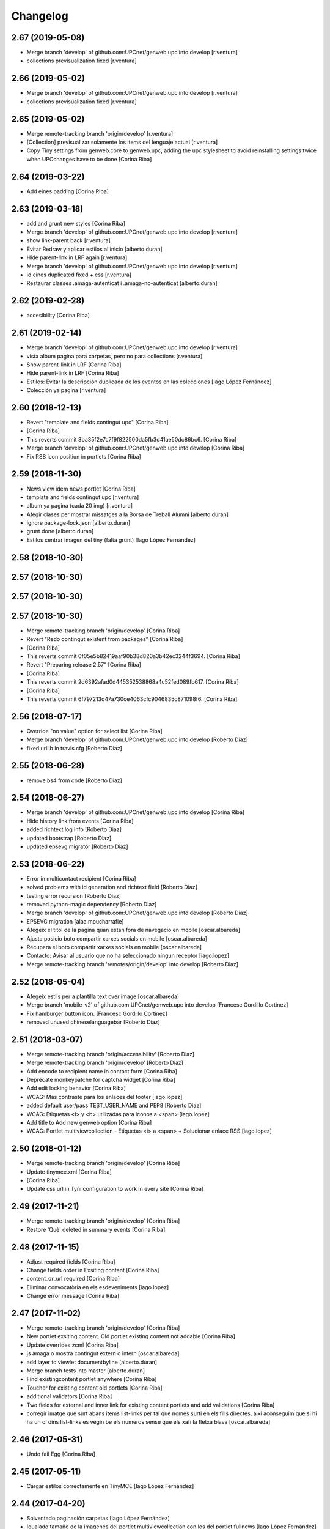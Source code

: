 Changelog
=========

2.67 (2019-05-08)
-----------------

* Merge branch 'develop' of github.com:UPCnet/genweb.upc into develop [r.ventura]
* collections previsualization fixed [r.ventura]

2.66 (2019-05-02)
-----------------

* Merge branch 'develop' of github.com:UPCnet/genweb.upc into develop [r.ventura]
* collections previsualization fixed [r.ventura]

2.65 (2019-05-02)
-----------------

* Merge remote-tracking branch 'origin/develop' [r.ventura]
* [Collection] previsualizar solamente los items del lenguaje actual [r.ventura]
* Copy Tiny settings from genweb.core to genweb.upc, adding the upc stylesheet to avoid reinstalling settings twice when UPCchanges have to be done [Corina Riba]

2.64 (2019-03-22)
-----------------

* Add eines padding [Corina Riba]

2.63 (2019-03-18)
-----------------

* add and grunt new styles [Corina Riba]
* Merge branch 'develop' of github.com:UPCnet/genweb.upc into develop [r.ventura]
* show link-parent back [r.ventura]
* Evitar Redraw y aplicar estilos al inicio [alberto.duran]
* Hide parent-link in LRF again [r.ventura]
* Merge branch 'develop' of github.com:UPCnet/genweb.upc into develop [r.ventura]
* id eines duplicated fixed + css [r.ventura]
* Restaurar classes .amaga-autenticat i .amaga-no-autenticat [alberto.duran]

2.62 (2019-02-28)
-----------------

* accesibility [Corina Riba]

2.61 (2019-02-14)
-----------------

* Merge branch 'develop' of github.com:UPCnet/genweb.upc into develop [r.ventura]
* vista album pagina para carpetas, pero no para collections [r.ventura]
* Show parent-link in LRF [Corina Riba]
* Hide parent-link in LRF [Corina Riba]
* Estilos: Evitar la descripción duplicada de los eventos en las colecciones [Iago López Fernández]
* Colección ya pagina [r.ventura]

2.60 (2018-12-13)
-----------------

* Revert "template and fields contingut upc" [Corina Riba]
*  [Corina Riba]
* This reverts commit 3ba35f2e7c7f9f822500da5fb3d41ae50dc86bc6. [Corina Riba]
* Merge branch 'develop' of github.com:UPCnet/genweb.upc into develop [Corina Riba]
* Fix RSS icon position in portlets [Corina Riba]

2.59 (2018-11-30)
-----------------

* News view idem news portlet [Corina Riba]
* template and fields contingut upc [r.ventura]
* album ya pagina (cada 20 img) [r.ventura]
* Afegir clases per mostrar missatges a la Borsa de Treball Alumni [alberto.duran]
* ignore package-lock.json [alberto.duran]
* grunt done [alberto.duran]
* Estilos centrar imagen del tiny (falta grunt) [Iago López Fernández]

2.58 (2018-10-30)
-----------------



2.57 (2018-10-30)
-----------------



2.57 (2018-10-30)
-----------------



2.57 (2018-10-30)
-----------------

* Merge remote-tracking branch 'origin/develop' [Corina Riba]
* Revert "Redo contingut existent from packages" [Corina Riba]
*  [Corina Riba]
* This reverts commit 0f05e5b82419aaf90b38d820a3b42ec3244f3694. [Corina Riba]
* Revert "Preparing release 2.57" [Corina Riba]
*  [Corina Riba]
* This reverts commit 2d6392afad0d445352538868a4c52fed089fb617. [Corina Riba]
*  [Corina Riba]
* This reverts commit 6f797213d47a730ce4063cfc9046835c871098f6. [Corina Riba]

2.56 (2018-07-17)
-----------------

* Override "no value" option for select list [Corina Riba]
* Merge branch 'develop' of github.com:UPCnet/genweb.upc into develop [Roberto Diaz]
* fixed urllib in travis cfg [Roberto Diaz]

2.55 (2018-06-28)
-----------------

* remove bs4 from code [Roberto Diaz]

2.54 (2018-06-27)
-----------------

* Merge branch 'develop' of github.com:UPCnet/genweb.upc into develop [Corina Riba]
* Hide history link from events [Corina Riba]
* added richtext log info [Roberto Diaz]
* updated bootstrap [Roberto Diaz]
* updated epsevg migrator [Roberto Diaz]

2.53 (2018-06-22)
-----------------

* Error in multicontact recipient [Corina Riba]
* solved problems with id generation and richtext field [Roberto Diaz]
* testing error recursion [Roberto Diaz]
* removed python-magic dependency [Roberto Diaz]
* Merge branch 'develop' of github.com:UPCnet/genweb.upc into develop [Roberto Diaz]
* EPSEVG migration [alaa.moucharrafie]
* Afegeix el titol de la pagina quan estan fora de navegacio en mobile [oscar.albareda]
* Ajusta posicio boto compartir xarxes socials en mobile [oscar.albareda]
* Recupera el boto compartir xarxes socials en mobile [oscar.albareda]
* Contacto: Avisar al usuario que no ha seleccionado ningun receptor [iago.lopez]
* Merge remote-tracking branch 'remotes/origin/develop' into develop [Roberto Diaz]

2.52 (2018-05-04)
-----------------

* Afegeix estils per a plantilla text over image [oscar.albareda]
* Merge branch 'mobile-v2' of github.com:UPCnet/genweb.upc into develop [Francesc Gordillo Cortinez]
* Fix hamburger button icon. [Francesc Gordillo Cortinez]
* removed unused  chineselanguagebar [Roberto Diaz]

2.51 (2018-03-07)
-----------------

* Merge remote-tracking branch 'origin/accessibility' [Roberto Diaz]
* Merge remote-tracking branch 'origin/develop' [Roberto Diaz]
* Add encode to recipient name in contact form [Corina Riba]
* Deprecate monkeypatche for captcha widget [Corina Riba]
* Add edit locking behavior [Corina Riba]
* WCAG: Más contraste para los enlaces del footer [iago.lopez]
* added default user/pass TEST_USER_NAME and PEP8 [Roberto Diaz]
* WCAG: Etiquetas <i> y <b> utilizadas para iconos a <span> [iago.lopez]
* Add title to Add new genweb option [Corina Riba]
* WCAG: Portlet multiviewcollection - Etiquetas <i> a <span> + Solucionar enlace RSS [iago.lopez]

2.50 (2018-01-12)
-----------------

* Merge remote-tracking branch 'origin/develop' [Corina Riba]
* Update tinymce.xml [Corina Riba]
*  [Corina Riba]
* Update css url in Tyni configuration to work in every site [Corina Riba]

2.49 (2017-11-21)
-----------------

* Merge remote-tracking branch 'origin/develop' [Corina Riba]
* Restore 'Què' deleted in summary events [Corina Riba]

2.48 (2017-11-15)
-----------------

* Adjust required fields [Corina Riba]
* Change fields order in Exsiting content [Corina Riba]
* content_or_url required [Corina Riba]
* Eliminar convocatòria en els esdeveniments [iago.lopez]
* Change error message [Corina Riba]

2.47 (2017-11-02)
-----------------

* Merge remote-tracking branch 'origin/develop' [Corina Riba]
* New portlet exsiting content. Old portlet existing content not addable [Corina Riba]
* Update overrides.zcml [Corina Riba]
* js amaga o mostra contingut extern o intern [oscar.albareda]
* add layer to viewlet documentbyline [alberto.duran]
* Merge branch tests into master [alberto.duran]
* Find existingcontent portlet anywhere [Corina Riba]
* Toucher for existing content old portlets [Corina Riba]
* additional validators [Corina Riba]
* Two fields for external and inner link for existing content portlets and add validations [Corina Riba]
* corregir imatge que surt abans items list-links per tal que nomes surti en els fills directes, aixi aconseguim que si hi ha un ol dins list-links es vegin be els numeros sense que els xafi la fletxa blava [oscar.albareda]

2.46 (2017-05-31)
-----------------

* Undo fail Egg [Corina Riba]

2.45 (2017-05-11)
-----------------

* Cargar estilos correctamente en TinyMCE [Iago López Fernández]

2.44 (2017-04-20)
-----------------

* Solventado paginación carpetas [Iago López Fernández]
* Igualado tamaño de la imagenes del portlet multiviewcollection con los del portlet fullnews [Iago López Fernández]
* Eliminado el campo Qué [Iago López Fernández]

2.43 (2017-04-05)
-----------------

* Borrar pruebas subidas por error [Corina Riba]

2.42 (2017-04-03)
-----------------

* Add new enquesta.py url [Corina Riba]
* New feature SPRL [Corina Riba]
* Merge branch 'master' of https://github.com/UPCnet/genweb.upc [Iago López Fernández]
* Remove changes WCAG [Iago López Fernández]
* Restore contact code deleted by error [Corina Riba]
* WCAG: añadido más contraste en los enlaces [Iago López Fernández]

2.41 (2017-03-22)
-----------------

* Hide send event to attendees button [Corina Riba]

2.40 (2017-03-13)
-----------------

* Add checkbox to accept privacy policy [Corina Riba]
* decode subject for email in convocatoria [alberto.duran]

2.39 (2017-03-09)
-----------------

* codify location of event [alberto.duran]
* Afegir convocatòria en els esdeveniments [Iago López Fernández]
* solve enconding problems with events to agendaupc [alberto.duran]
* Make graella de portlets translatable [alberto.duran]
* existing content i forms per link intern [alberto.duran]

2.38 (2017-02-15)
-----------------

* accents en cerca local existing content [alberto.duran]
* ajustar grandaria imatges multicolview [Iago López Fernández]

2.37 (2017-02-07)
-----------------

* existing content search in plone site [alberto.duran]
* description for Window content type [alberto.duran]

2.36 (2017-02-01)
-----------------

* existing content search in plone site [alberto.duran]
* description for Window content type [alberto.duran]

2.35 (2016-12-19)
-----------------

* Filter images out of recent portlet [Santi]
*  [Santi]
* Filter images out of recent portlet and recently_modified view. [Santi]
* See ticket 709406. [Santi]

2.34 (2016-12-15)
-----------------

* Add Multi-view Collection portlet [Santi]
* fix list style, force left bullet only on direct li siblings [oscar.albareda]
* Hide text attr in listing_view for Folders [Santi]
* Merge branch 'master' of github.com:UPCnet/genweb.upc [Alberto Duran]
* Noticias sin acento [Alberto Duran]
* Treure espai extra enllaços obrir en finestra nova [Santi]
* Highlight important items* on folder_contents view [Santi]
*  [Santi]
* *Important items have attribute 'is_important' set to True. [Santi]
* See ticket 702316. [Santi]

2.33 (2016-11-14)
-----------------

* add extra background colors [oscar.albareda]
* canvi querys coleccions aggregator noticies i esdeveniments i tipus per defecte [Alberto Duran]
* correcio data creacio vista extesa [Alberto Duran]
* aremoved commented content [Roberto Diaz]

2.32 (2016-10-24)
-----------------

* restyling content related items [oscar.albareda]
* increase line-height to h2 [oscar.albareda]
* subir los js optimizados al inicio de la pagina [Paco Gregori]
* mimic subnavbar behavior on news listing portlet [oscar.albareda]
* add default values to colors in dynamicCSS [oscar.albareda]
* Update travis.cfg [Alberto Duran]

2.31 (2016-10-04)
-----------------

* add bottom border to 2col news portlet layout [oscar.albareda]
* no exposar sitemap al crear n2 o n3 [Alberto Duran]

2.30 (2016-09-15)
-----------------
* per defecte or a les coleccions [Alberto Duran]

2.29 (2016-09-13)
-----------------

* instalar nou js de coleccions al instalar [Alberto Duran]
* refactor coleccions [Alberto Duran]
* js for CollectionCustom [Alberto Duran]
* Collection Custom: and/or between tags [Alberto Duran]
* Compile for genweb.kbtic changes [Santiago Cortes]
* added tal:comments [roberto.diaz]
* added LOG messages to setup-view [roberto.diaz]

2.28 (2016-07-21)
-----------------

* More article styles [Corina Riba]
* Article view style [Corina Riba]
* Article view [Corina Riba]
* Styles [Corina Riba]
* Merge branch 'master' of github.com:UPCnet/genweb.upc [Corina Riba]
* Article [Corina Riba]
* changes rendiment [root@peterpre]
* visualitzar historial correctament [Alberto Duran]
* Merge branch 'master' of github.com:UPCnet/genweb.upc [Corina Riba]
* Add article view and delete serveistic view [Corina Riba]

2.27 (2016-07-06)
-----------------

* fix mobile custom link and menu-1 [oscar.albareda]

2.26 (2016-07-06)
-----------------

* fix tools menu in mobile version: search box, language selector, padding & margin [oscar.albareda]

2.25 (2016-06-30)
-----------------

* css nou portlet noticies compilat [Alberto Duran]

2.24 (2016-06-29)
-----------------

* compiled style: remove helvetica neue and change order to Arial, Helvetica [oscar.albareda]
* style: remove helvetica neue and change order to Arial, Helvetica [oscar.albareda]
* indenpendent view for subhome type [Alberto Duran]
* estilos notícias [Corina Riba]
* styling new views in fullnews portlet [oscar.albareda]

2.23 (2016-06-16)
-----------------

* css oscar compiled [Alberto Duran]
* Optimized setup-view buttons [Corina Riba]
* Merge branch 'master' of github.com:UPCnet/genweb.upc [Corina Riba]
* Add cache config option [Corina Riba]
* parche per a fixers compartits hasta nueva version PAM [Alberto Duran]
* add new styles: align-justify, purple-background, pink-background, orange-background, blueDark-background, gray-background, grayLight-background, grayLighter-background [oscar.albareda]
* fix navigation style level 3 & 4 [oscar.albareda]
* Protect contact data [Corina Riba]
* css oscar changes compiled [Alberto Duran]

2.22 (2016-06-03)
-----------------

* permissions for manage grid again... [Alberto Duran]
* correction of style .ploneSkin .mceIframeContainer [oscar.albareda]

2.21 (2016-06-02)
-----------------

* Link menu second level [Corina Riba]
* SCSS to CSS [Corina Riba]
* Corregir estilos erróneos [Corina Riba]
* boto seu electronica [Alberto Duran]
* fitxers compartits linkables desde tiny [Alberto Duran]
* remove unused css [roberto.diaz]
* IE8 now loads CSS correctly! [roberto.diaz]
* Style custom link [Corina Riba]
* css changes oscar [Alberto Duran]
* remove wrong style applied to li.list-highlighted on retina.scss [oscar.albareda]
* permetre a tots els usuaris gestionar la graella de portlets [Alberto Duran]
* permetre a tots els usuaris gestionar la graella de portlets [Alberto Duran]
* config tiny subhome [Alberto Duran]

2.20 (2016-05-12)
-----------------

* Specify image dimensions in socialtools bar [Santiago Cortes]
*  [Santiago Cortes]
* As a part of the Genweb performance enhancement task, the dimensions of the [Santiago Cortes]
* images on the socialtools bar are fixed for faster rendering and to eliminate [Santiago Cortes]
* the need for unnecessary reflows and repaints. [Santiago Cortes]
* oscar css changes [Alberto Duran]
* view title and navigation portlet at subhome type [Alberto Duran]
* css: white-text, amaga-identicat, separació opcions menú superior [oscar.albareda]
* without ipdb [Alberto Duran]
* roles in context for history viewlet [Alberto Duran]
* Subhome icon [Alberto Duran]
* css changes [Alberto Duran]
* new content type Subhome for genweb [Alberto Duran]
* mantenir idiomes al reinstalar genweb.upc [Alberto Duran]
* historial en continguts creats per un altre usuari [Alberto Duran]
* css for quickedit [Alberto Duran]
* css form quickedit [Alberto Duran]

2.19 (2016-04-21)
-----------------

* moved genweb/upc/templates/Products.CMFPlone.skins.plone_templates.default_error_message.pt genweb.theme to genweb.upc [Paco Gregori]

2.18 (2016-04-07)
-----------------

* removed icons [roberto.diaz]
* updated icons [roberto.diaz]
* Merge branch 'master' of github.com:UPCnet/genweb.upc [roberto.diaz]
* added bootstrap mimetype icons [roberto.diaz]
* view methods for LIF and LRF [Alberto Duran]
* Fix contact form validation [Santiago Cortes]
*  [Santiago Cortes]
* Fix the following bugs: [Santiago Cortes]
*  [Santiago Cortes]
* - The hidden field 'recipient' was required and always produced the 'No [Santiago Cortes]
* value provided' error message even though it was programmatically [Santiago Cortes]
* filled. [Santiago Cortes]
* - The captcha field did always force the 'No value provided' message, [Santiago Cortes]
* regardless its actual value. [Santiago Cortes]
* - When the text entered in the captcha field did not match the text [Santiago Cortes]
* shown in the captcha image, no validation message was provided to [Santiago Cortes]
* inform the user. [Santiago Cortes]
* Improve form validation for file type fields [Santiago Cortes]
*  [Santiago Cortes]
* The form validation of the fields with type file was triggered when [Santiago Cortes]
* the field lost the focus via the 'onBlur' JS event (see commit 20d1bab). [Santiago Cortes]
*  [Santiago Cortes]
* In order to improve the user experience, the validation of the fields [Santiago Cortes]
* with type file is from now on triggered by the 'onChange' JS event. [Santiago Cortes]
* This way, once the user chooses the file, the "No file provided" [Santiago Cortes]
* error message is immediately removed from the field. [Santiago Cortes]
* correct view for events [Alberto Duran]
* creacio de nous genwebs amb 3 nivells de profunditat del sitemap [Alberto Duran]
* treure byline pels readers amb herencia de permissos v4 [Alberto Duran]
* treure byline pels readers amb herencia de permissos v3 [Alberto Duran]
* treure byline pels readers amb herencia de permissos v2 [Alberto Duran]
* commit equal to c889e78a8ae8a8198d8646cefb3421ef3c2ad082 [root muntanyeta]
* add genwebupc.css [Alberto Duran]
* revert commit b8faf11c46fab54c0c98d2791fbe7014d63c86e1 [Alberto Duran]
* Revert "Merge branch 'master' of github.com:UPCnet/genweb.upc" [Alberto Duran]
*  [Alberto Duran]
* This reverts commit 312e2777619dc889e917c9ef62871a8b18850501, reversing [Alberto Duran]
* changes made to 5cb64e943d56cbb0db135f152a3fc1d40d0c02a6. [Alberto Duran]
* revert commit 72e77ed9e31cf792f75ca2101336e3b9e24be212 [Alberto Duran]
* portlet existing_content afegir control errors per autoreferencia [oscar]
* portlet existing_content afegir control errors per autoreferencia [oscar]
* portlet existing_content afegir control errors per autoreferencia [oscar]
* treure info pels readers amb herencia de permissos [Alberto Duran]
* portlet existing_content afegir control errors per autoreferencia [oscar]
* Merge branch 'master' of github.com:UPCnet/genweb.upc [oscar]
* treure informació del creador i data modif amb permissos lectura [Alberto Duran]

2.17 (2016-03-17)
-----------------

* Fix bug in form validation [Santiago Cortes]
* The Plone z3c form inline validation was not triggered for the input
* elements with type 'file'. It prevented the validation message "No file
* provided" from being removed even after the file was provided by the
* user.
* The original validation logic is provided by Products.CMFPlone. This fix
* overrides the file inline_validation.js extending the list of elements
* affected by the 'onBlur' JS event so that input elements with type file
* are included.
* https://gestor.upcnet.es/tiquets/control/tiquetDetallDadesGenerals?requirementId=633392
*
* Fix bug when displaying fitxes de grau [Santiago Cortes]
* When retrieving contents from http://www.upc.edu/grau/fitxa_grau.php
* make sure the parameter contingut_upc=true is present in order to
* prevent css-related data from being included in the contents.
* https://gn6.upc.edu/tiquets/control/tiquetDetallDadesGenerals?requirementId=648968

2.16 (2016-03-08)
-----------------

* views: object_type == Collection or not item_exclude_from_nav [Alberto Duran]

2.15 (2016-03-04)
-----------------

* limpieza [Alberto Duran]
* collection views and exclude_from_nav [Alberto Duran]

2.14 (2016-03-03)
-----------------

* views exclude from nav [Alberto Duran]
* config setup nova vista noticies i esdeveniments & reinstall plone.app.collection [Alberto Duran]

2.13 (2016-02-18)
-----------------

* folder view icons actual [Alberto Duran]
* template ready for collections in contenttypes [Alberto Duran]
* css changes [Paco Gregori]
* css changes [Paco Gregori]
* remove bullet from list-portlet class [Paco Gregori]
* change contact to send error mail to scp.admin@upc.edu and admin site mail [Paco Gregori]

2.12 (2016-02-16)
-----------------

* css vista carpeta [Alberto Duran]

2.11 (2016-02-11)
-----------------

* actualitzar override del pt als nous contenttypes [Alberto Duran]
* rename pt view [Alberto Duran]

2.10 (2016-02-02)
-----------------

* sorry for lasts commits [Alberto Duran]
* return back last commit [Alberto Duran]
* relative url in contingut upc [Alberto Duran]

2.9 (2016-01-28)
----------------

* Removed blanks from socialtools links, because firefox, doesn't generate mail link well [roberto.diaz]
* replaced string to nothing [roberto.diaz]
* solved problem adding newsletter in render [roberto.diaz]
* contact personalized multilanguage [hanirok]
* contact personalized multilanguage [hanirok]
* Styling [hanirok]
* merge [oscar]
* news styling [oscar]
* Styling [hanirok]
* Styling [hanirok]
* Styling [hanirok]
* Enviar error a SCP [hanirok]
* Estilos [root muntanyeta]
* Mas estilos [hanirok]
* Oscar Styling [hanirok]
* existing_content: control different charsets [oscar]
* hide 'select view' in News and Events [oscar]
* fix search box position on layout transition from desktop to tablet [oscar]
* remove conflict [oscar]
* Merge branch 'master' of github.com:UPCnet/genweb.upc [oscar]
* styling events portlet [oscar]

2.8 (2015-11-05)
----------------

* Fix leaked view for IDisableCSRF [Victor Fernandez de Alba]

2.7 (2015-11-05)
----------------

* Merge branch 'master' of github.com:UPCnet/genweb.upc [oscar]
* recover bullets on list portlet [oscar]

2.6 (2015-11-05)
----------------

* remove bullets from list on portlet [oscar]
* remove bullets from list on portlet [oscar]
* Merge branch 'master' of github.com:UPCnet/genweb.upc [oscar]
* remove duplicate icon in standard view [oscar]
* remove image on .sheet:before [oscar]
* styling of tables: add new class .table-no-heading-border and add vertical heavy border [oscar]
* remove bullet from portlet-list [oscar]
* Merge branch 'master' of github.com:UPCnet/genweb.upc [hanirok]
* Set events portlet [hanirok]
* Merge branch 'master' of github.com:UPCnet/genweb.upc [oscar]
* appen author to folder_extended.pt [oscar]
* remove author and modification date from folder_listing.pt [oscar]
* Merge branch 'master' of github.com:UPCnet/genweb.upc [Victor Fernandez de Alba]
* Refactor of the setup language and view for create portlet newsevents [Victor Fernandez de Alba]
* Merge branch 'master' of github.com:UPCnet/genweb.upc [oscar]
* fix existing_content portlet style when no border is selected [oscar]
* Add replyto to contact message [hanirok]
* Check permissions to Important News and Send Event [hanirok]

2.5 (2015-10-22)
----------------

* Merge branch 'master' of github.com:UPCnet/genweb.upc [hanirok]
* Error ocultar desplegable multiemail [hanirok]

2.4 (2015-10-21)
----------------

* correct span5 [hanirok]

2.3 (2015-10-21)
----------------

* Contact From always admin [hanirok]
* Contact From always admin [hanirok]
* Contact: valid caracters in SimpleVocabulary items [Roberto Diaz]
* Merge branch 'master' of github.com:UPCnet/genweb.upc [Victor Fernandez de Alba]
* New registry setting for apply default languages [Victor Fernandez de Alba]
* Merge branch 'master' of github.com:UPCnet/genweb.upc [hanirok]
* Contact multi address [hanirok]
* Contact multi address [hanirok]
* canvi adreça desti esdeveniments [Alberto Duran]
* Fix dynamic.css [Victor Fernandez de Alba]
* Last bulletproofing [Victor Fernandez de Alba]
* Transfer and add conditional field for contact recipient [Victor Fernandez de Alba]
* codificació enviar esdeveniments agenda [Alberto Duran]
* solved duplicate navigation portlet when reinstall [Paco Gregori]

2.2 (2015-10-01)
----------------

* Fix calendar portlet [Victor Fernandez de Alba]
* Bullet proof testing boilerplate [Victor Fernandez de Alba]
* Change Title viewlet from genweb.theme to here [Victor Fernandez de Alba]
* afegir height a taules i mostrar cursor correctament [Alberto Duran]
* Encoding mesage events [hanirok]
* Cambio formato fechas [hanirok]
* Merge branch 'master' of github.com:UPCnet/genweb.upc [hanirok]
* Bug send event to UPC [hanirok]
* fix icons in collage browse button [oscar]
* remove unused styles [oscar]
* fix icons in collage browse button [oscar]
* delete unused file _plone.scss.oscargener [oscar]
* force blank viewlet alternate-languages.pt [oscar]
* restyling of document-toc [oscar]
* hide portal_languageselector when there's only 1 published language overriding pamlanguageselector.pt [oscar]
* correction of header border-bottom in N2 genweb [oscar]
* hide url on print version [oscar]
* append del and ins styles to _texts.scss [oscar]
* news view style correction: padding and margin [oscar]
* append class icon-folder-folder_index_view to _sprites.scss [oscar]
* correction on edition mode for template 'pestanyes caixa' [oscar]

2.1 (2015-07-30)
----------------

* Fix icons.gif missing [Victor Fernandez de Alba]
* Make sure that all UPC Tiny get the right CSS [Victor Fernandez de Alba]
* apply dynamic color on existing content portlet header [oscar]
* Enable own dynamic.scss [Victor Fernandez de Alba]

2.0 (2015-07-28)
----------------

* Translate warning message [hanirok]
* Transferred recaptcha override to a patch in genweb.upc [Victor Fernandez de Alba]
* hide view change in news and events folders [oscar]
* append folder_index_view to folder types [oscar]
* New view for events on new instances [Victor Fernandez de Alba]
* css: beautytab [oscar]
* correcció css, margin li [oscar]
* Merge branch 'master' of github.com:UPCnet/genweb.upc [oscar]
* estils event_listing.pt [oscar]
* New agenda improvements [Victor Fernandez de Alba]
* Merge branch 'master' of github.com:UPCnet/genweb.upc [oscar]
* Add calculated meta author tag [Victor Fernandez de Alba]
* Transfer socialtools viewlet [Victor Fernandez de Alba]
* Transfer socialtools viewlet [Victor Fernandez de Alba]
* Make some viewlets only available for Genweb UPC [Victor Fernandez de Alba]
* Transferred gwSendEventView [Victor Fernandez de Alba]
* Add proper documentation [Victor Fernandez de Alba]
* Unbound prefix [Victor Fernandez de Alba]
* Transfer all CSS related from upc theme [Victor Fernandez de Alba]
* corregir url local [oscar]
* afegir classe existing_portlet_content [oscar]
* Add warning don't copy homepages [hanirok]
* New example button [hanirok]
* control errors portlet existing_content [oscar]
* ortografia [oscar]
* canvi nom portlet contingut a contingut existent [oscar]
* canvi nom portlet contingut a contingut existent [oscar]
* portlet contingut existent funcionant [oscar]
* afegir portlet content, estat inicial copiat desde genweb.theme [oscar]
* eliminar contingut index estudis [oscar]
* Merge branch 'master' of github.com:UPCnet/genweb.upc [oscar]

1.11 (2015-06-04)
-----------------

* Add new Chinese package [hanirok]

1.10 (2015-05-21)
-----------------

* Remove LFI Media Folder [Paco Gregori]

1.9 (2015-04-13)
----------------

* Fix tests [Victor Fernandez de Alba]
* Add N2 and N3 selector and samples setup_view [hanirok]
* Delete EventSummary behavior [hanirok]
* Erase dependency on genweb addons [Victor Fernandez de Alba]

1.8 (2015-03-19)
----------------

* Change Servei TIC tag [hanirok]
* Merge branch 'master' of github.com:UPCnet/genweb.upc [hanirok]
* Add ServeisTIC view [hanirok]

1.7 (2015-03-12)
----------------

* Put on the fridge the migration test as it is no longer needed [Victor Fernandez de Alba]
* Updated for not directly depend on PAM, fixed tests [Victor Fernandez de Alba]

1.6 (2015-03-12)
----------------

* Transferred p.a.m. from g.core [Victor Fernandez de Alba]

1.5 (2015-02-26)
----------------

* Error al intentar visualitzars els investigadors dun grup [Paco Gregori]
* Configuració per defecte a la creació dintàncies [Paco Gregori]

1.4 (2015-02-17)
----------------

* New welcome page [hanirok]

1.3 (2015-02-11)
----------------

* Make SEO available by default [Victor Fernandez de Alba]

1.2 (2015-02-06)
----------------

* New PAM adjustments [Victor Fernandez de Alba]

1.1 (2015-01-13)
----------------

* Fix portlet navigation root [Victor Fernandez de Alba]

1.0 (2015-01-08)
----------------

* Fixing Travis [Victor Fernandez de Alba]
* Fix Travis [Victor Fernandez de Alba]
* Fix Travis [Victor Fernandez de Alba]
* Fix Travis [Victor Fernandez de Alba]
* Fix Travis [Victor Fernandez de Alba]
* Fix Travis [Victor Fernandez de Alba]

1.0b15 (2015-01-08)
-------------------

* Add to the setup the default portlets for mavigation [Victor Fernandez de Alba]
* Fixing Travis [Victor Fernandez de Alba]

1.0b14 (2014-12-30)
-------------------

* Add custom contact default pages [Victor Fernandez de Alba]
* Default collage options [hanirok]

1.0b13 (2014-12-15)
-------------------

* Update search items [Victor Fernandez de Alba]

1.0b12 (2014-12-03)
-------------------

* Corregir literal [hanirok]
* Fix test [Victor Fernandez de Alba]
* Transfer JS reorder to here. [Victor Fernandez de Alba]
* Fix tests [Victor Fernandez de Alba]

1.0b11 (2014-11-10)
-------------------

* Not overwrite the welcome pages if rerun setup-view [Victor Fernandez de Alba]

1.0b10 (2014-11-10)
-------------------

* Not overwrite the welcome pages if rerun setup-view [Victor Fernandez de Alba]

1.0b9 (2014-11-10)
------------------

* Update link [Victor Fernandez de Alba]
* Add parameter to Pla Estudis Master [hanirok]

1.0b8 (2014-10-16)
------------------

* Transferred feature viewlets from genweb.theme [Victor Fernandez de Alba]

1.0b7 (2014-10-15)
------------------

* Fix icon [Victor Fernandez de Alba]
* Fix uninstall [Victor Fernandez de Alba]
* Add shared folder to setup_view and restrict the creation of content in the root [Victor Fernandez de Alba]

1.0b6 (2014-10-09)
------------------

* Merge branch 'master' of github.com:UPCnet/genweb.upc [Victor Fernandez de Alba]
* Fix news custom view [Victor Fernandez de Alba]
* Afegir nou empaquetat [hanirok]
* Fix portal in case genweb.upc get reinstalled by some reason in quickinstaller. [Victor Fernandez de Alba]

1.0b5 (2014-10-08)
------------------

* Update install order (first stack, then genweb). Added referenceable behavior to the main default content [Victor Fernandez de Alba]

1.0b4 (2014-09-29)
------------------

* Fix copy&paste error and additional reindex [Victor Fernandez de Alba]

1.0b3 (2014-09-22)
------------------

* Refinement and improvement of the setup view, correcting the tests [Victor Fernandez de Alba]
* Fix objects needed viewlet and enhance initial setup [Victor Fernandez de Alba]
* Fix viewlet and setup for exclude from nav initial contents [Victor Fernandez de Alba]
* Merge branch 'master' of github.com:UPCnet/genweb.upc [Victor Fernandez de Alba]
* Unregister more portlets [Victor Fernandez de Alba]
* Añadir directorio idioma [Corina Riba]

1.0b2 (2014-09-16)
------------------

* Cleanup test [Victor Fernandez de Alba]
* Fix Travis 2 [Victor Fernandez de Alba]
* Fix Travis 1 [Victor Fernandez de Alba]
* Make tests run again. [Victor Fernandez de Alba]
* Setup view finish [Victor Fernandez de Alba]

1.0b1 (2014-08-07)
------------------
 * Prepare for release [Victor Fernandez de Alba]
 * Fix testing (partially), them make it work for PAM2.0 [Victor Fernandez de Alba]
 * Finishing setup view [Victor Fernandez de Alba]
 * Deprecate meetings, ploneboard, tasks. New setup view for Dexterity CTs. [Victor Fernandez de Alba]
 * bypass the error after executing setup-view twice [Roberto Diaz]
 * Vista por defecto de noticias [Corina Riba]
 * new benvingut HTML code [Roberto Diaz]
 * Awesome new add button in zmi for creating new Genwebs [Victor Fernandez de Alba]
 * Simplify packet model and fix initial values [Victor Fernandez de Alba]
 * added keys to packets [Roberto Diaz]
 * Add order and mapui fields [Victor Fernandez de Alba]
 * Install LDAP UPC in the package [Victor Fernandez de Alba]
 * renamed string [Roberto Diaz]
 * solved master in empaquetat [Corina Riba]
 * Mark config content as protected [Victor Fernandez de Alba]
 * Personalizar texto pop-up segun tipo de contenido [Corina Riba]
 * Cambio descripcion literales [Corina Riba]
 * Corregir acento Noticias [Corina Riba]
 * Added buildout cache and improved tests [Victor Fernandez de Alba]
 * Transferred the definitions of the UPC packets. [Victor Fernandez de Alba]
 * Disable constrain of content types for folders. [Victor Fernandez de Alba]
 * Added Collage properties tool. [Victor Fernandez de Alba]
 * Window legacy [Victor Fernandez de Alba]
 * Change the content type name of Window [Victor Fernandez de Alba]
 * Restrict viewlet to managers [Victor Fernandez de Alba]
 * Canvi pagina Benvingut (Albert) [Corina Riba]
 * Views order [Victor Fernandez de Alba]
 * updated [Victor Fernandez de Alba]
 * Hide portlets [Victor Fernandez de Alba]
 * Disable deprecated content types [Victor Fernandez de Alba]
 * Enable profile and proper name [Victor Fernandez de Alba]
 * Transfer custom GW creator [Victor Fernandez de Alba]
 * Added travis to package [Victor Fernandez de Alba]
 * Finished [Victor Fernandez de Alba]
 * WIP, tests failing [Victor Fernandez de Alba]
 * Initial commit [Victor Fernandez de Alba]
